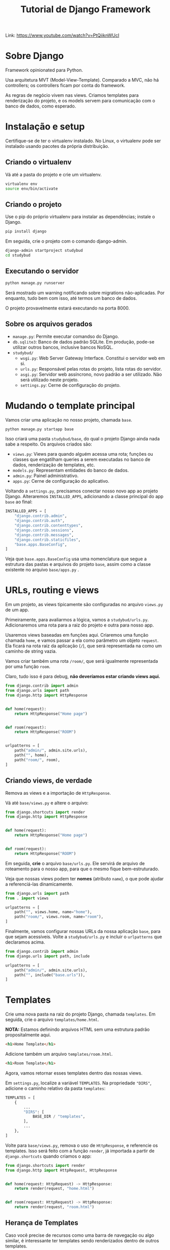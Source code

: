 #+title: Tutorial de Django Framework
#+startup: content

Link: https://www.youtube.com/watch?v=PtQiiknWUcI

* Sobre Django

Framework opinionated para Python.

Usa arquitetura MVT (Model-View-Template). Comparado  a MVC, não há controllers;
os controllers ficam por conta do framework.

As regras  de negócio vivem  nas views.  Criamos templates para  renderização do
projeto, e os models servem para comunicação com o banco de dados, como esperado.

* Instalação e setup

Certifique-se de  ter o virtualenv  instalado. No  Linux, o virtualenv  pode ser
instalado usando pacotes da própria distribuição.

** Criando o virtualenv

Vá até a pasta do projeto e crie um virtualenv.

#+begin_src bash
virtualenv env
source env/bin/activate
#+end_src

** Criando o projeto

Use o pip do próprio virtualenv para instalar as dependências; instale o Django.

#+begin_src bash
pip install django
#+end_src

Em seguida, crie o projeto com o comando django-admin.

#+begin_src bash
django-admin startproject studybud
cd studybud
#+end_src

** Executando o servidor

#+begin_src bash
python manage.py runserver
#+end_src

Será  mostrado  um  warning  notificando  sobre  migrations  não-aplicadas.  Por
enquanto, tudo bem com isso, até termos um banco de dados.

O projeto provavelmente estará executando na porta 8000.

** Sobre os arquivos gerados

- =manage.py=: Permite executar comandso do Django.
- =db.sqlite3=:  Banco de  dados padrão  SQLite. Em  produção, pode-se  utilizar
  outros bancos, inclusive bancos NoSQL.
- =studybud/=
  - =wsgi.py=: Web Server Gateway Interface. Constitui o servidor web em si.
  - =urls.py=: Responsável pelas rotas do projeto, lista rotas do servidor.
  - =asgi.py=: Servidor  web assíncrono, novo  padrão a ser utilizado.  Não será
    utilizado neste projeto.
  - =settings.py=: Cerne de configuração do projeto.

* Mudando o template principal

Vamos criar uma aplicação no nosso projeto, chamada =base=.

#+begin_src bash
python manage.py startapp base
#+end_src

Isso criará uma pasta =studybud/base=, do  qual o projeto Django ainda nada sabe
a respeito. Os arquivos criados são:

- =views.py=: Views para  quando alguém acessa uma rota; funções  ou classes que
  engatilham  queries a  serem executadas  no  banco de  dados, renderização  de
  templates, etc.
- =models.py=: Representam entidades do banco de dados.
- =admin.py=: Painel administrativo.
- =apps.py=: Cerne de configuração do aplicativo.

Voltando  a  =settings.py=,  precisamos  conectar  nosso  novo  app  ao  projeto
Django.  Alteraremos =INSTALLED_APPS=,  adicionando  a classe  principal do  app
=base= ao final:

#+begin_src python
INSTALLED_APPS = [
    "django.contrib.admin",
    "django.contrib.auth",
    "django.contrib.contenttypes",
    "django.contrib.sessions",
    "django.contrib.messages",
    "django.contrib.staticfiles",
    "base.apps.BaseConfig",
]
#+end_src

Veja que =base.apps.BaseConfig=  usa uma nomenclatura que segue  a estrutura das
pastas e  arquivos do projeto =base=,  assim como a classe  existente no arquivo
=base/apps.py= .

* URLs, routing e views

Em um projeto, as views tipicamente são configuradas no arquivo =views.py= de um
app.

Primeiramente,      para       avaliarmos      a      lógica,       vamos      a
=studybud/urls.py=. Adicionaremos uma  rota para a raiz do projeto  e outra para
nosso app.

Usaremos views baseadas em funções aqui.  Criaremos uma função chamada =home=, e
vamos passar a ela  como parâmetro um objeto =request=. Ela  ficará na rota raiz
da aplicação (=/=), que será representada na como um caminho de string vazia.

Vamos criar também  uma rota =/room/=, que será igualmente  representada por uma
função =room=.

Claro, tudo isso é para debug, **não deveríamos estar criando views aqui.**

#+begin_src python
from django.contrib import admin
from django.urls import path
from django.http import HttpResponse


def home(request):
    return HttpResponse("Home page")


def room(request):
    return HttpResponse("ROOM")


urlpatterns = [
    path("admin/", admin.site.urls),
    path("", home),
    path("room/", room),
]
#+end_src

** Criando views, de verdade

Remova as views e a importação de =HttpResponse=.

Vá até =base/views.py= e altere o arquivo:

#+begin_src python
from django.shortcuts import render
from django.http import HttpResponse


def home(request):
    return HttpResponse("Home page")


def room(request):
    return HttpResponse("ROOM")
#+end_src

Em  seguida,  **crie** o  arquivo  =base/urls.py=.  Ele  servirá de  arquivo  de
roteamento para o nosso app, para que o mesmo fique bem-estruturado.


Veja que nossas views podem ter **nomes** (atributo =name=), o que pode ajudar a
referenciá-las dinamicamente.

#+begin_src python
from django.urls import path
from . import views

urlpatterns = [
    path("", views.home, name="home"),
    path("room/", views.room, name="room"),
]
#+end_src

Finalmente, vamos  configurar nossas  URLs da nossa  aplicação =base=,  para que
sejam  acessíveis. Volte  a  =studybud/urls.py= e  incluir  o =urlpatterns=  que
declaramos acima.

#+begin_src python
from django.contrib import admin
from django.urls import path, include

urlpatterns = [
    path("admin/", admin.site.urls),
    path("", include("base.urls")),
]
#+end_src

* Templates

Crie uma nova pasta na raiz  do projeto Django, chamada =templates=. Em seguida,
crie o arquivo =templates/home.html=.

**NOTA:**   Estamos   definindo  arquivos   HTML   sem   uma  estrutura   padrão
propositalmente aqui.

#+begin_src html
<h1>Home Template</h1>
#+end_src

Adicione também um arquivo =templates/room.html=.

#+begin_src html
<h1>Room Template</h1>
#+end_src

Agora, vamos retornar esses templates dentro das nossas views.

Em  =settings.py=, localize  a  variável =TEMPLATES=.  Na propriedade  ="DIRS"=,
adicione o caminho relativo da pasta =templates=:

#+begin_src python
TEMPLATES = [
    {
        ...
        "DIRS": [
            BASE_DIR / "templates",
        ],
        ...
    },
]
#+end_src

Volte  para =base/views.py=,  remova o  uso de  =HttpResponse=, e  referencie os
templates.  Isso será  feito com  a função  =render=, já  importada a  partir de
=django.shortcuts= quando criamos o app:

#+begin_src python
from django.shortcuts import render
from django.http import HttpRequest, HttpResponse


def home(request: HttpRequest) -> HttpResponse:
    return render(request, "home.html")


def room(request: HttpRequest) -> HttpResponse:
    return render(request, "room.html")
#+end_src

** Herança de Templates

Caso você  precise de recursos  como uma barra de  navegação ou algo  similar, é
interessante ter templates sendo renderizados dentro de outros templates.

Dessa forma, podemos incluir partes de templates dentro de outros templates.

Crie um arquivo =templates/navbar.html=. Vamos criar uma navbar bem fajuta.

#+begin_src html
<a href="/">
  <h1>LOGO</h1>
</a>

<hr>
#+end_src

*** Incluindo templates

Para que essa  página seja vista em  todas as outras páginas, podemos  ir até os
nossos  outros  arquivos  HTML  e  incluí-la.  Por  exemplo,  podemos  modificar
=home.html=:

#+begin_src html
{% include 'navbar.html' %}
<h1>Home Template</h1>
#+end_src

*** Herdando templates

Como a  navbar deve ser  vista em  todas as páginas,  podemos fazer de  forma um
pouco diferente. Crie um arquivo =templates/main.html=, que servirá de *wrapper*
para todos os nossos templates.

Na   tag   =body=,  adicione   a   tag   de   criação   de  um   bloco   chamado
=content=. Adicionalmente, acima dele, inclua o template da navbar criado.

#+begin_src html
<!DOCTYPE html>
<html>
  <head>
    <meta charset='utf-8'>
    <meta http-equiv='X-UA-Compatible' content='IE=edge'>
    <title>StudyBud</title>
    <meta name='viewport' content='width=device-width, initial-scale=1'>
    <!-- <link rel='stylesheet' type='text/css' media='screen' href='main.css'> -->
  </head>
  <body>
    {% include 'navbar.html' %}
    
    {% block content %}
    
    {% endblock %}
  </body>
</html>
#+end_src

Agora, podemos  ir em =templates/home.html=,  e estender o  template, informando
também o conteúdo do bloco =content= declarado:

#+begin_src html
{% extends 'main.html' %}

{% block content %}
<h1>Home Template</h1>
{% endblock content %}
#+end_src

Façamos o mesmo para =templates/room.html=:

*** Mais informações sobre templates

A engine de templates do Django é  similar ao Jinja. A documentação para a mesma
pode ser vista em https://docs.djangoproject.com/en/5.0/topics/templates/.

